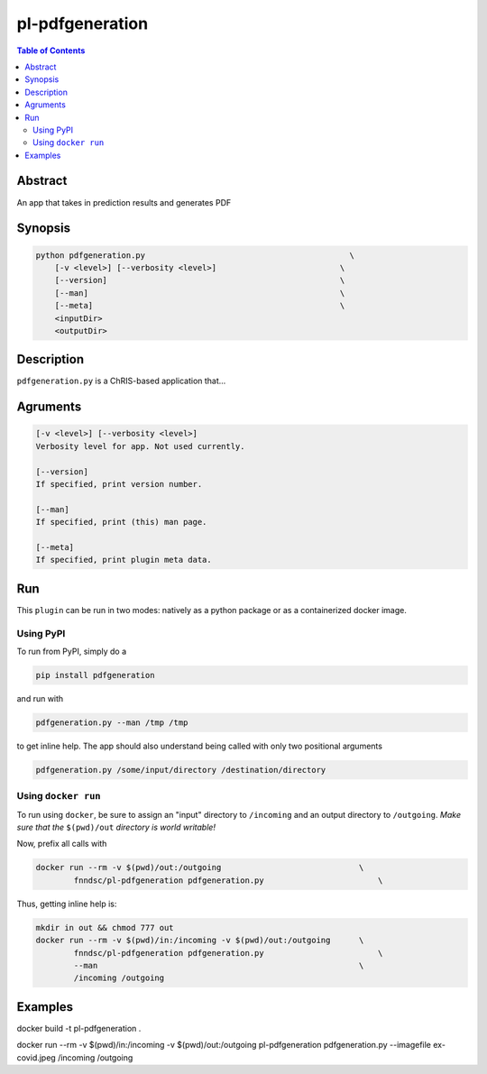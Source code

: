 pl-pdfgeneration
================================

.. image:: https://badge.fury.io/py/pdfgeneration.svg
    :target: https://badge.fury.io/py/pdfgeneration

.. image:: https://travis-ci.org/FNNDSC/pdfgeneration.svg?branch=master
    :target: https://travis-ci.org/FNNDSC/pdfgeneration

.. image:: https://img.shields.io/badge/python-3.5%2B-blue.svg
    :target: https://badge.fury.io/py/pl-pdfgeneration

.. contents:: Table of Contents


Abstract
--------

An app that takes in prediction results and generates PDF


Synopsis
--------

.. code::

    python pdfgeneration.py                                           \
        [-v <level>] [--verbosity <level>]                          \
        [--version]                                                 \
        [--man]                                                     \
        [--meta]                                                    \
        <inputDir>
        <outputDir> 

Description
-----------

``pdfgeneration.py`` is a ChRIS-based application that...

Agruments
---------

.. code::

    [-v <level>] [--verbosity <level>]
    Verbosity level for app. Not used currently.

    [--version]
    If specified, print version number. 
    
    [--man]
    If specified, print (this) man page.

    [--meta]
    If specified, print plugin meta data.


Run
----

This ``plugin`` can be run in two modes: natively as a python package or as a containerized docker image.

Using PyPI
~~~~~~~~~~

To run from PyPI, simply do a 

.. code:: bash

    pip install pdfgeneration

and run with

.. code:: bash

    pdfgeneration.py --man /tmp /tmp

to get inline help. The app should also understand being called with only two positional arguments

.. code:: bash

    pdfgeneration.py /some/input/directory /destination/directory


Using ``docker run``
~~~~~~~~~~~~~~~~~~~~

To run using ``docker``, be sure to assign an "input" directory to ``/incoming`` and an output directory to ``/outgoing``. *Make sure that the* ``$(pwd)/out`` *directory is world writable!*

Now, prefix all calls with 

.. code:: bash

    docker run --rm -v $(pwd)/out:/outgoing                             \
            fnndsc/pl-pdfgeneration pdfgeneration.py                        \

Thus, getting inline help is:

.. code:: bash

    mkdir in out && chmod 777 out
    docker run --rm -v $(pwd)/in:/incoming -v $(pwd)/out:/outgoing      \
            fnndsc/pl-pdfgeneration pdfgeneration.py                        \
            --man                                                       \
            /incoming /outgoing

Examples
--------



docker build -t pl-pdfgeneration .

docker run --rm -v $(pwd)/in:/incoming -v $(pwd)/out:/outgoing pl-pdfgeneration pdfgeneration.py --imagefile ex-covid.jpeg /incoming /outgoing

